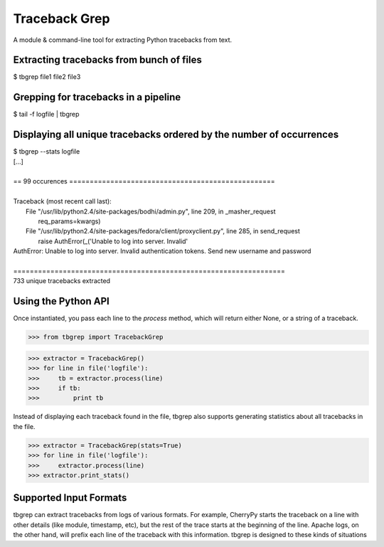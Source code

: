 Traceback Grep
==============

A module & command-line tool for extracting Python tracebacks from text.


Extracting tracebacks from bunch of files
-----------------------------------------

|    $ tbgrep file1 file2 file3

Grepping for tracebacks in a pipeline
-------------------------------------

|    $ tail -f logfile | tbgrep

Displaying all unique tracebacks ordered by the number of occurrences
---------------------------------------------------------------------

|    $ tbgrep --stats logfile
|    [...]
|
|    == 99 occurences ==================================================
|
|    Traceback (most recent call last):
|     File "/usr/lib/python2.4/site-packages/bodhi/admin.py", line 209, in _masher_request
|       req_params=kwargs)
|     File "/usr/lib/python2.4/site-packages/fedora/client/proxyclient.py", line 285, in send_request
|       raise AuthError(_('Unable to log into server.  Invalid'
|    AuthError: Unable to log into server.  Invalid authentication tokens.  Send new username and password
|
|    ==================================================================
|    733 unique tracebacks extracted

Using the Python API
--------------------

Once instantiated, you pass each line to the `process` method, which will
return either None, or a string of a traceback.

>>> from tbgrep import TracebackGrep

>>> extractor = TracebackGrep()
>>> for line in file('logfile'):
>>>     tb = extractor.process(line)
>>>     if tb:
>>>         print tb

Instead of displaying each traceback found in the file, tbgrep also
supports generating statistics about all tracebacks in the file.

>>> extractor = TracebackGrep(stats=True)
>>> for line in file('logfile'):
>>>     extractor.process(line)
>>> extractor.print_stats()

Supported Input Formats
-----------------------

tbgrep can extract tracebacks from logs of various formats. For example,
CherryPy starts the traceback on a line with other details (like module,
timestamp, etc), but the rest of the trace starts at the beginning of the line.
Apache logs, on the other hand, will prefix each line of the traceback with
this information. tbgrep is designed to these kinds of situations
